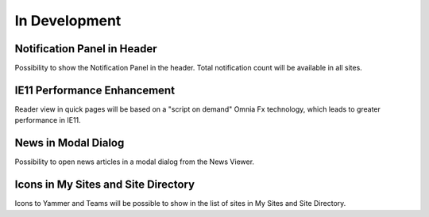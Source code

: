 In Development
===================

Notification Panel in Header
----------------------------------------

Possibility to show the Notification Panel in the header. Total notification count will be available in all sites.

IE11 Performance Enhancement
----------------------------------------

Reader view in quick pages will be based on a "script on demand" Omnia Fx technology, which leads to greater performance in IE11.

News in Modal Dialog
----------------------------------------

Possibility to open news articles in a modal dialog from the News Viewer.

Icons in My Sites and Site Directory
----------------------------------------

Icons to Yammer and Teams will be possible to show in the list of sites in My Sites and Site Directory.